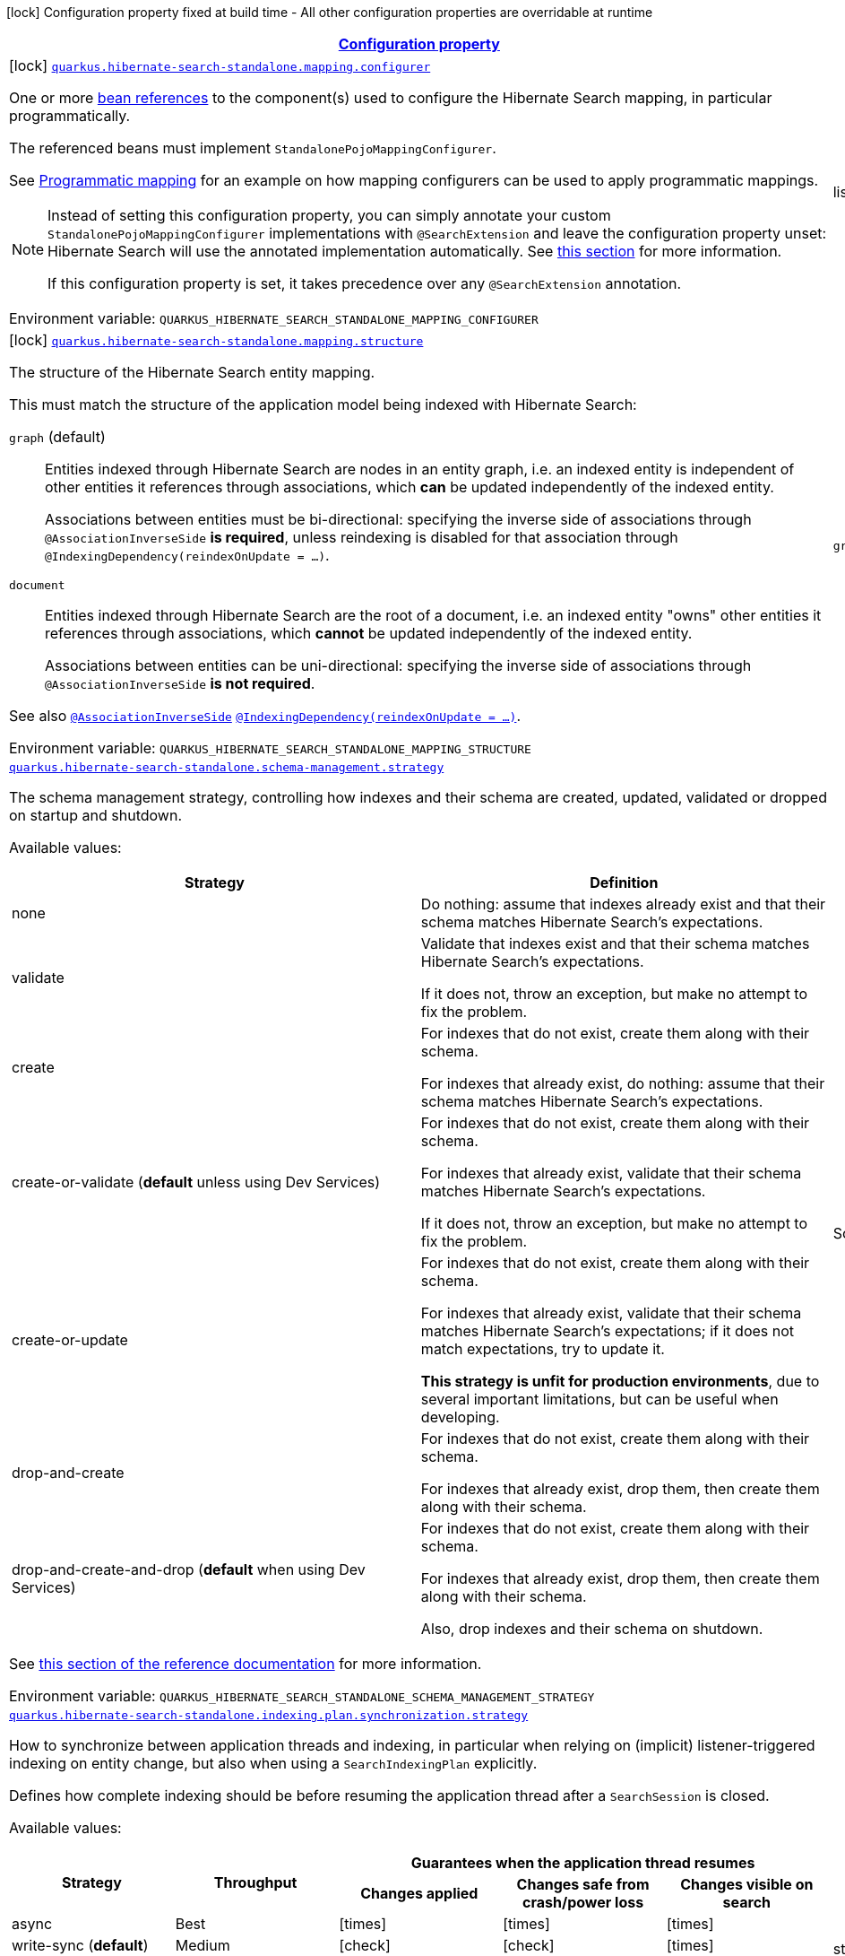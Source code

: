 
:summaryTableId: quarkus-hibernate-search-standalone-elasticsearch-general-config-items
[.configuration-legend]
icon:lock[title=Fixed at build time] Configuration property fixed at build time - All other configuration properties are overridable at runtime
[.configuration-reference, cols="80,.^10,.^10"]
|===

h|[[quarkus-hibernate-search-standalone-elasticsearch-general-config-items_configuration]]link:#quarkus-hibernate-search-standalone-elasticsearch-general-config-items_configuration[Configuration property]

h|Type
h|Default

a|icon:lock[title=Fixed at build time] [[quarkus-hibernate-search-standalone-elasticsearch-general-config-items_quarkus-hibernate-search-standalone-mapping-configurer]]`link:#quarkus-hibernate-search-standalone-elasticsearch-general-config-items_quarkus-hibernate-search-standalone-mapping-configurer[quarkus.hibernate-search-standalone.mapping.configurer]`


[.description]
--
One or more xref:hibernate-search-standalone-elasticsearch.adoc#bean-reference-note-anchor[bean references]
to the component(s) used to configure the Hibernate Search mapping,
in particular programmatically.

The referenced beans must implement `StandalonePojoMappingConfigurer`.

See xref:hibernate-search-standalone-elasticsearch.adoc#programmatic-mapping[Programmatic mapping] for an example
on how mapping configurers can be used to apply programmatic mappings.

[NOTE]
====
Instead of setting this configuration property,
you can simply annotate your custom `StandalonePojoMappingConfigurer` implementations with `@SearchExtension`
and leave the configuration property unset: Hibernate Search will use the annotated implementation automatically.
See xref:hibernate-search-standalone-elasticsearch.adoc#plugging-in-custom-components[this section]
for more information.

If this configuration property is set, it takes precedence over any `@SearchExtension` annotation.
====

ifdef::add-copy-button-to-env-var[]
Environment variable: env_var_with_copy_button:+++QUARKUS_HIBERNATE_SEARCH_STANDALONE_MAPPING_CONFIGURER+++[]
endif::add-copy-button-to-env-var[]
ifndef::add-copy-button-to-env-var[]
Environment variable: `+++QUARKUS_HIBERNATE_SEARCH_STANDALONE_MAPPING_CONFIGURER+++`
endif::add-copy-button-to-env-var[]
--|list of string 
|


a|icon:lock[title=Fixed at build time] [[quarkus-hibernate-search-standalone-elasticsearch-general-config-items_quarkus-hibernate-search-standalone-mapping-structure]]`link:#quarkus-hibernate-search-standalone-elasticsearch-general-config-items_quarkus-hibernate-search-standalone-mapping-structure[quarkus.hibernate-search-standalone.mapping.structure]`


[.description]
--
The structure of the Hibernate Search entity mapping.

This must match the structure of the application model being indexed with Hibernate Search:

`graph` (default)::
Entities indexed through Hibernate Search are nodes in an entity graph,
i.e. an indexed entity is independent of other entities it references through associations,
which *can* be updated independently of the indexed entity.
+
Associations between entities must be bi-directional:
specifying the inverse side of associations through `@AssociationInverseSide` *is required*,
unless reindexing is disabled for that association through `@IndexingDependency(reindexOnUpdate = ...)`.
`document`::
Entities indexed through Hibernate Search are the root of a document,
i.e. an indexed entity "owns" other entities it references through associations,
which *cannot* be updated independently of the indexed entity.
+
Associations between entities can be uni-directional:
specifying the inverse side of associations through `@AssociationInverseSide` *is not required*.

See also link:{hibernate-search-docs-url}#mapping-reindexing-associationinverseside[`@AssociationInverseSide`]
link:{hibernate-search-docs-url}#mapping-reindexing-reindexonupdate[`@IndexingDependency(reindexOnUpdate = ...)`].

ifdef::add-copy-button-to-env-var[]
Environment variable: env_var_with_copy_button:+++QUARKUS_HIBERNATE_SEARCH_STANDALONE_MAPPING_STRUCTURE+++[]
endif::add-copy-button-to-env-var[]
ifndef::add-copy-button-to-env-var[]
Environment variable: `+++QUARKUS_HIBERNATE_SEARCH_STANDALONE_MAPPING_STRUCTURE+++`
endif::add-copy-button-to-env-var[]
-- a|
`graph`, `document` 
|`graph`


a| [[quarkus-hibernate-search-standalone-elasticsearch-general-config-items_quarkus-hibernate-search-standalone-schema-management-strategy]]`link:#quarkus-hibernate-search-standalone-elasticsearch-general-config-items_quarkus-hibernate-search-standalone-schema-management-strategy[quarkus.hibernate-search-standalone.schema-management.strategy]`


[.description]
--
The schema management strategy, controlling how indexes and their schema
are created, updated, validated or dropped on startup and shutdown.

Available values:

[cols=2]
!===
h!Strategy
h!Definition

!none
!Do nothing: assume that indexes already exist and that their schema matches Hibernate Search's expectations.

!validate
!Validate that indexes exist and that their schema matches Hibernate Search's expectations.

If it does not, throw an exception, but make no attempt to fix the problem.

!create
!For indexes that do not exist, create them along with their schema.

For indexes that already exist, do nothing: assume that their schema matches Hibernate Search's expectations.

!create-or-validate (**default** unless using Dev Services)
!For indexes that do not exist, create them along with their schema.

For indexes that already exist, validate that their schema matches Hibernate Search's expectations.

If it does not, throw an exception, but make no attempt to fix the problem.

!create-or-update
!For indexes that do not exist, create them along with their schema.

For indexes that already exist, validate that their schema matches Hibernate Search's expectations;
if it does not match expectations, try to update it.

**This strategy is unfit for production environments**,
due to several important limitations,
but can be useful when developing.

!drop-and-create
!For indexes that do not exist, create them along with their schema.

For indexes that already exist, drop them, then create them along with their schema.

!drop-and-create-and-drop (**default** when using Dev Services)
!For indexes that do not exist, create them along with their schema.

For indexes that already exist, drop them, then create them along with their schema.

Also, drop indexes and their schema on shutdown.
!===

See link:{hibernate-search-docs-url}#schema-management-strategy[this section of the reference documentation]
for more information.

ifdef::add-copy-button-to-env-var[]
Environment variable: env_var_with_copy_button:+++QUARKUS_HIBERNATE_SEARCH_STANDALONE_SCHEMA_MANAGEMENT_STRATEGY+++[]
endif::add-copy-button-to-env-var[]
ifndef::add-copy-button-to-env-var[]
Environment variable: `+++QUARKUS_HIBERNATE_SEARCH_STANDALONE_SCHEMA_MANAGEMENT_STRATEGY+++`
endif::add-copy-button-to-env-var[]
--|SchemaManagementStrategyName 
|`drop-and-create-and-drop when using Dev Services; create-or-validate otherwise`


a| [[quarkus-hibernate-search-standalone-elasticsearch-general-config-items_quarkus-hibernate-search-standalone-indexing-plan-synchronization-strategy]]`link:#quarkus-hibernate-search-standalone-elasticsearch-general-config-items_quarkus-hibernate-search-standalone-indexing-plan-synchronization-strategy[quarkus.hibernate-search-standalone.indexing.plan.synchronization.strategy]`


[.description]
--
How to synchronize between application threads and indexing,
in particular when relying on (implicit) listener-triggered indexing on entity change,
but also when using a `SearchIndexingPlan` explicitly.

Defines how complete indexing should be before resuming the application thread
after a `SearchSession` is closed.

Available values:

[cols=5]
!===
.2+h!Strategy
.2+h!Throughput
3+^h!Guarantees when the application thread resumes

h!Changes applied
h!Changes safe from crash/power loss
h!Changes visible on search

!async
!Best
^!icon:times[role=red]
^!icon:times[role=red]
^!icon:times[role=red]

!write-sync (**default**)
!Medium
^!icon:check[role=lime]
^!icon:check[role=lime]
^!icon:times[role=red]

!read-sync
!Medium to worst
^!icon:check[role=lime]
^!icon:times[role=red]
^!icon:check[role=lime]

!sync
!Worst
^!icon:check[role=lime]
^!icon:check[role=lime]
^!icon:check[role=lime]
!===

This property also accepts a xref:hibernate-search-orm-elasticsearch.adoc#bean-reference-note-anchor[bean reference]
to a custom implementations of `IndexingPlanSynchronizationStrategy`.

See
link:{hibernate-search-docs-url}#indexing-plan-synchronization[this section of the reference documentation]
for more information.

[NOTE]
====
Instead of setting this configuration property,
you can simply annotate your custom `IndexingPlanSynchronizationStrategy` implementation with `@SearchExtension`
and leave the configuration property unset: Hibernate Search will use the annotated implementation automatically.
If this configuration property is set, it takes precedence over any `@SearchExtension` annotation.
====

ifdef::add-copy-button-to-env-var[]
Environment variable: env_var_with_copy_button:+++QUARKUS_HIBERNATE_SEARCH_STANDALONE_INDEXING_PLAN_SYNCHRONIZATION_STRATEGY+++[]
endif::add-copy-button-to-env-var[]
ifndef::add-copy-button-to-env-var[]
Environment variable: `+++QUARKUS_HIBERNATE_SEARCH_STANDALONE_INDEXING_PLAN_SYNCHRONIZATION_STRATEGY+++`
endif::add-copy-button-to-env-var[]
--|string 
|`write-sync`


h|[[quarkus-hibernate-search-standalone-elasticsearch-general-config-items_quarkus-hibernate-search-standalone-backends-configuration-for-backends]]link:#quarkus-hibernate-search-standalone-elasticsearch-general-config-items_quarkus-hibernate-search-standalone-backends-configuration-for-backends[Configuration for backends]

h|Type
h|Default

a|icon:lock[title=Fixed at build time] [[quarkus-hibernate-search-standalone-elasticsearch-general-config-items_quarkus-hibernate-search-standalone-elasticsearch-version]]`link:#quarkus-hibernate-search-standalone-elasticsearch-general-config-items_quarkus-hibernate-search-standalone-elasticsearch-version[quarkus.hibernate-search-standalone.elasticsearch.version]`

`link:#quarkus-hibernate-search-standalone-elasticsearch-general-config-items_quarkus-hibernate-search-standalone-elasticsearch-version[quarkus.hibernate-search-standalone.elasticsearch."backend-name".version]`


[.description]
--
The version of Elasticsearch used in the cluster.

As the schema is generated without a connection to the server, this item is mandatory.

It doesn't have to be the exact version (it can be `7` or `7.1` for instance) but it has to be sufficiently precise
to choose a model dialect (the one used to generate the schema) compatible with the protocol dialect (the one used
to communicate with Elasticsearch).

There's no rule of thumb here as it depends on the schema incompatibilities introduced by Elasticsearch versions. In
any case, if there is a problem, you will have an error when Hibernate Search tries to connect to the cluster.

ifdef::add-copy-button-to-env-var[]
Environment variable: env_var_with_copy_button:+++QUARKUS_HIBERNATE_SEARCH_STANDALONE_ELASTICSEARCH_VERSION+++[]
endif::add-copy-button-to-env-var[]
ifndef::add-copy-button-to-env-var[]
Environment variable: `+++QUARKUS_HIBERNATE_SEARCH_STANDALONE_ELASTICSEARCH_VERSION+++`
endif::add-copy-button-to-env-var[]
--|ElasticsearchVersion 
|


a|icon:lock[title=Fixed at build time] [[quarkus-hibernate-search-standalone-elasticsearch-general-config-items_quarkus-hibernate-search-standalone-elasticsearch-layout-strategy]]`link:#quarkus-hibernate-search-standalone-elasticsearch-general-config-items_quarkus-hibernate-search-standalone-elasticsearch-layout-strategy[quarkus.hibernate-search-standalone.elasticsearch.layout.strategy]`

`link:#quarkus-hibernate-search-standalone-elasticsearch-general-config-items_quarkus-hibernate-search-standalone-elasticsearch-layout-strategy[quarkus.hibernate-search-standalone.elasticsearch."backend-name".layout.strategy]`


[.description]
--
A xref:hibernate-search-standalone-elasticsearch.adoc#bean-reference-note-anchor[bean reference] to the component
used to configure the Elasticsearch layout: index names, index aliases, ...

The referenced bean must implement `IndexLayoutStrategy`.

Available built-in implementations:

`simple`::
The default, future-proof strategy: if the index name in Hibernate Search is `myIndex`,
this strategy will create an index named `myindex-000001`, an alias for write operations named `myindex-write`,
and an alias for read operations named `myindex-read`.
`no-alias`::
A strategy without index aliases, mostly useful on legacy clusters:
if the index name in Hibernate Search is `myIndex`,
this strategy will create an index named `myindex`, and will not use any alias.

See
link:{hibernate-search-docs-url}#backend-elasticsearch-indexlayout[this section of the reference documentation]
for more information.

[NOTE]
====
Instead of setting this configuration property,
you can simply annotate your custom `IndexLayoutStrategy` implementation with `@SearchExtension`
and leave the configuration property unset: Hibernate Search will use the annotated implementation automatically.
See xref:hibernate-search-standalone-elasticsearch.adoc#plugging-in-custom-components[this section]
for more information.

If this configuration property is set, it takes precedence over any `@SearchExtension` annotation.
====

ifdef::add-copy-button-to-env-var[]
Environment variable: env_var_with_copy_button:+++QUARKUS_HIBERNATE_SEARCH_STANDALONE_ELASTICSEARCH_LAYOUT_STRATEGY+++[]
endif::add-copy-button-to-env-var[]
ifndef::add-copy-button-to-env-var[]
Environment variable: `+++QUARKUS_HIBERNATE_SEARCH_STANDALONE_ELASTICSEARCH_LAYOUT_STRATEGY+++`
endif::add-copy-button-to-env-var[]
--|string 
|


a|icon:lock[title=Fixed at build time] [[quarkus-hibernate-search-standalone-elasticsearch-general-config-items_quarkus-hibernate-search-standalone-elasticsearch-schema-management-settings-file]]`link:#quarkus-hibernate-search-standalone-elasticsearch-general-config-items_quarkus-hibernate-search-standalone-elasticsearch-schema-management-settings-file[quarkus.hibernate-search-standalone.elasticsearch.schema-management.settings-file]`

`link:#quarkus-hibernate-search-standalone-elasticsearch-general-config-items_quarkus-hibernate-search-standalone-elasticsearch-schema-management-settings-file[quarkus.hibernate-search-standalone.elasticsearch."backend-name".schema-management.settings-file]`


[.description]
--
Path to a file in the classpath holding custom index settings to be included in the index definition
when creating an Elasticsearch index.

The provided settings will be merged with those generated by Hibernate Search, including analyzer definitions.
When analysis is configured both through an analysis configurer and these custom settings, the behavior is undefined;
it should not be relied upon.

See link:{hibernate-search-docs-url}#backend-elasticsearch-configuration-index-settings[this section of the reference documentation]
for more information.

ifdef::add-copy-button-to-env-var[]
Environment variable: env_var_with_copy_button:+++QUARKUS_HIBERNATE_SEARCH_STANDALONE_ELASTICSEARCH_SCHEMA_MANAGEMENT_SETTINGS_FILE+++[]
endif::add-copy-button-to-env-var[]
ifndef::add-copy-button-to-env-var[]
Environment variable: `+++QUARKUS_HIBERNATE_SEARCH_STANDALONE_ELASTICSEARCH_SCHEMA_MANAGEMENT_SETTINGS_FILE+++`
endif::add-copy-button-to-env-var[]
--|string 
|


a|icon:lock[title=Fixed at build time] [[quarkus-hibernate-search-standalone-elasticsearch-general-config-items_quarkus-hibernate-search-standalone-elasticsearch-schema-management-mapping-file]]`link:#quarkus-hibernate-search-standalone-elasticsearch-general-config-items_quarkus-hibernate-search-standalone-elasticsearch-schema-management-mapping-file[quarkus.hibernate-search-standalone.elasticsearch.schema-management.mapping-file]`

`link:#quarkus-hibernate-search-standalone-elasticsearch-general-config-items_quarkus-hibernate-search-standalone-elasticsearch-schema-management-mapping-file[quarkus.hibernate-search-standalone.elasticsearch."backend-name".schema-management.mapping-file]`


[.description]
--
Path to a file in the classpath holding a custom index mapping to be included in the index definition
when creating an Elasticsearch index.

The file does not need to (and generally shouldn't) contain the full mapping:
Hibernate Search will automatically inject missing properties (index fields) in the given mapping.

See link:{hibernate-search-docs-url}#backend-elasticsearch-mapping-custom[this section of the reference documentation]
for more information.

ifdef::add-copy-button-to-env-var[]
Environment variable: env_var_with_copy_button:+++QUARKUS_HIBERNATE_SEARCH_STANDALONE_ELASTICSEARCH_SCHEMA_MANAGEMENT_MAPPING_FILE+++[]
endif::add-copy-button-to-env-var[]
ifndef::add-copy-button-to-env-var[]
Environment variable: `+++QUARKUS_HIBERNATE_SEARCH_STANDALONE_ELASTICSEARCH_SCHEMA_MANAGEMENT_MAPPING_FILE+++`
endif::add-copy-button-to-env-var[]
--|string 
|


a|icon:lock[title=Fixed at build time] [[quarkus-hibernate-search-standalone-elasticsearch-general-config-items_quarkus-hibernate-search-standalone-elasticsearch-analysis-configurer]]`link:#quarkus-hibernate-search-standalone-elasticsearch-general-config-items_quarkus-hibernate-search-standalone-elasticsearch-analysis-configurer[quarkus.hibernate-search-standalone.elasticsearch.analysis.configurer]`

`link:#quarkus-hibernate-search-standalone-elasticsearch-general-config-items_quarkus-hibernate-search-standalone-elasticsearch-analysis-configurer[quarkus.hibernate-search-standalone.elasticsearch."backend-name".analysis.configurer]`


[.description]
--
One or more xref:hibernate-search-standalone-elasticsearch.adoc#bean-reference-note-anchor[bean references]
to the component(s) used to configure full text analysis (e.g. analyzers, normalizers).

The referenced beans must implement `ElasticsearchAnalysisConfigurer`.

See xref:hibernate-search-standalone-elasticsearch.adoc#analysis-configurer[Setting up the analyzers] for more
information.

[NOTE]
====
Instead of setting this configuration property,
you can simply annotate your custom `ElasticsearchAnalysisConfigurer` implementations with `@SearchExtension`
and leave the configuration property unset: Hibernate Search will use the annotated implementation automatically.
See xref:hibernate-search-standalone-elasticsearch.adoc#plugging-in-custom-components[this section]
for more information.

If this configuration property is set, it takes precedence over any `@SearchExtension` annotation.
====

ifdef::add-copy-button-to-env-var[]
Environment variable: env_var_with_copy_button:+++QUARKUS_HIBERNATE_SEARCH_STANDALONE_ELASTICSEARCH_ANALYSIS_CONFIGURER+++[]
endif::add-copy-button-to-env-var[]
ifndef::add-copy-button-to-env-var[]
Environment variable: `+++QUARKUS_HIBERNATE_SEARCH_STANDALONE_ELASTICSEARCH_ANALYSIS_CONFIGURER+++`
endif::add-copy-button-to-env-var[]
--|list of string 
|


a| [[quarkus-hibernate-search-standalone-elasticsearch-general-config-items_quarkus-hibernate-search-standalone-elasticsearch-hosts]]`link:#quarkus-hibernate-search-standalone-elasticsearch-general-config-items_quarkus-hibernate-search-standalone-elasticsearch-hosts[quarkus.hibernate-search-standalone.elasticsearch.hosts]`

`link:#quarkus-hibernate-search-standalone-elasticsearch-general-config-items_quarkus-hibernate-search-standalone-elasticsearch-hosts[quarkus.hibernate-search-standalone.elasticsearch."backend-name".hosts]`


[.description]
--
The list of hosts of the Elasticsearch servers.

ifdef::add-copy-button-to-env-var[]
Environment variable: env_var_with_copy_button:+++QUARKUS_HIBERNATE_SEARCH_STANDALONE_ELASTICSEARCH_HOSTS+++[]
endif::add-copy-button-to-env-var[]
ifndef::add-copy-button-to-env-var[]
Environment variable: `+++QUARKUS_HIBERNATE_SEARCH_STANDALONE_ELASTICSEARCH_HOSTS+++`
endif::add-copy-button-to-env-var[]
--|list of string 
|`localhost:9200`


a| [[quarkus-hibernate-search-standalone-elasticsearch-general-config-items_quarkus-hibernate-search-standalone-elasticsearch-protocol]]`link:#quarkus-hibernate-search-standalone-elasticsearch-general-config-items_quarkus-hibernate-search-standalone-elasticsearch-protocol[quarkus.hibernate-search-standalone.elasticsearch.protocol]`

`link:#quarkus-hibernate-search-standalone-elasticsearch-general-config-items_quarkus-hibernate-search-standalone-elasticsearch-protocol[quarkus.hibernate-search-standalone.elasticsearch."backend-name".protocol]`


[.description]
--
The protocol to use when contacting Elasticsearch servers. Set to "https" to enable SSL/TLS.

ifdef::add-copy-button-to-env-var[]
Environment variable: env_var_with_copy_button:+++QUARKUS_HIBERNATE_SEARCH_STANDALONE_ELASTICSEARCH_PROTOCOL+++[]
endif::add-copy-button-to-env-var[]
ifndef::add-copy-button-to-env-var[]
Environment variable: `+++QUARKUS_HIBERNATE_SEARCH_STANDALONE_ELASTICSEARCH_PROTOCOL+++`
endif::add-copy-button-to-env-var[]
-- a|
`http`, `https` 
|`http`


a| [[quarkus-hibernate-search-standalone-elasticsearch-general-config-items_quarkus-hibernate-search-standalone-elasticsearch-username]]`link:#quarkus-hibernate-search-standalone-elasticsearch-general-config-items_quarkus-hibernate-search-standalone-elasticsearch-username[quarkus.hibernate-search-standalone.elasticsearch.username]`

`link:#quarkus-hibernate-search-standalone-elasticsearch-general-config-items_quarkus-hibernate-search-standalone-elasticsearch-username[quarkus.hibernate-search-standalone.elasticsearch."backend-name".username]`


[.description]
--
The username used for authentication.

ifdef::add-copy-button-to-env-var[]
Environment variable: env_var_with_copy_button:+++QUARKUS_HIBERNATE_SEARCH_STANDALONE_ELASTICSEARCH_USERNAME+++[]
endif::add-copy-button-to-env-var[]
ifndef::add-copy-button-to-env-var[]
Environment variable: `+++QUARKUS_HIBERNATE_SEARCH_STANDALONE_ELASTICSEARCH_USERNAME+++`
endif::add-copy-button-to-env-var[]
--|string 
|


a| [[quarkus-hibernate-search-standalone-elasticsearch-general-config-items_quarkus-hibernate-search-standalone-elasticsearch-password]]`link:#quarkus-hibernate-search-standalone-elasticsearch-general-config-items_quarkus-hibernate-search-standalone-elasticsearch-password[quarkus.hibernate-search-standalone.elasticsearch.password]`

`link:#quarkus-hibernate-search-standalone-elasticsearch-general-config-items_quarkus-hibernate-search-standalone-elasticsearch-password[quarkus.hibernate-search-standalone.elasticsearch."backend-name".password]`


[.description]
--
The password used for authentication.

ifdef::add-copy-button-to-env-var[]
Environment variable: env_var_with_copy_button:+++QUARKUS_HIBERNATE_SEARCH_STANDALONE_ELASTICSEARCH_PASSWORD+++[]
endif::add-copy-button-to-env-var[]
ifndef::add-copy-button-to-env-var[]
Environment variable: `+++QUARKUS_HIBERNATE_SEARCH_STANDALONE_ELASTICSEARCH_PASSWORD+++`
endif::add-copy-button-to-env-var[]
--|string 
|


a| [[quarkus-hibernate-search-standalone-elasticsearch-general-config-items_quarkus-hibernate-search-standalone-elasticsearch-connection-timeout]]`link:#quarkus-hibernate-search-standalone-elasticsearch-general-config-items_quarkus-hibernate-search-standalone-elasticsearch-connection-timeout[quarkus.hibernate-search-standalone.elasticsearch.connection-timeout]`

`link:#quarkus-hibernate-search-standalone-elasticsearch-general-config-items_quarkus-hibernate-search-standalone-elasticsearch-connection-timeout[quarkus.hibernate-search-standalone.elasticsearch."backend-name".connection-timeout]`


[.description]
--
The timeout when establishing a connection to an Elasticsearch server.

ifdef::add-copy-button-to-env-var[]
Environment variable: env_var_with_copy_button:+++QUARKUS_HIBERNATE_SEARCH_STANDALONE_ELASTICSEARCH_CONNECTION_TIMEOUT+++[]
endif::add-copy-button-to-env-var[]
ifndef::add-copy-button-to-env-var[]
Environment variable: `+++QUARKUS_HIBERNATE_SEARCH_STANDALONE_ELASTICSEARCH_CONNECTION_TIMEOUT+++`
endif::add-copy-button-to-env-var[]
--|link:https://docs.oracle.com/javase/8/docs/api/java/time/Duration.html[Duration]
  link:#duration-note-anchor-{summaryTableId}[icon:question-circle[title=More information about the Duration format]]
|`1S`


a| [[quarkus-hibernate-search-standalone-elasticsearch-general-config-items_quarkus-hibernate-search-standalone-elasticsearch-read-timeout]]`link:#quarkus-hibernate-search-standalone-elasticsearch-general-config-items_quarkus-hibernate-search-standalone-elasticsearch-read-timeout[quarkus.hibernate-search-standalone.elasticsearch.read-timeout]`

`link:#quarkus-hibernate-search-standalone-elasticsearch-general-config-items_quarkus-hibernate-search-standalone-elasticsearch-read-timeout[quarkus.hibernate-search-standalone.elasticsearch."backend-name".read-timeout]`


[.description]
--
The timeout when reading responses from an Elasticsearch server.

ifdef::add-copy-button-to-env-var[]
Environment variable: env_var_with_copy_button:+++QUARKUS_HIBERNATE_SEARCH_STANDALONE_ELASTICSEARCH_READ_TIMEOUT+++[]
endif::add-copy-button-to-env-var[]
ifndef::add-copy-button-to-env-var[]
Environment variable: `+++QUARKUS_HIBERNATE_SEARCH_STANDALONE_ELASTICSEARCH_READ_TIMEOUT+++`
endif::add-copy-button-to-env-var[]
--|link:https://docs.oracle.com/javase/8/docs/api/java/time/Duration.html[Duration]
  link:#duration-note-anchor-{summaryTableId}[icon:question-circle[title=More information about the Duration format]]
|`30S`


a| [[quarkus-hibernate-search-standalone-elasticsearch-general-config-items_quarkus-hibernate-search-standalone-elasticsearch-request-timeout]]`link:#quarkus-hibernate-search-standalone-elasticsearch-general-config-items_quarkus-hibernate-search-standalone-elasticsearch-request-timeout[quarkus.hibernate-search-standalone.elasticsearch.request-timeout]`

`link:#quarkus-hibernate-search-standalone-elasticsearch-general-config-items_quarkus-hibernate-search-standalone-elasticsearch-request-timeout[quarkus.hibernate-search-standalone.elasticsearch."backend-name".request-timeout]`


[.description]
--
The timeout when executing a request to an Elasticsearch server.

This includes the time needed to wait for a connection to be available,
send the request and read the response.

ifdef::add-copy-button-to-env-var[]
Environment variable: env_var_with_copy_button:+++QUARKUS_HIBERNATE_SEARCH_STANDALONE_ELASTICSEARCH_REQUEST_TIMEOUT+++[]
endif::add-copy-button-to-env-var[]
ifndef::add-copy-button-to-env-var[]
Environment variable: `+++QUARKUS_HIBERNATE_SEARCH_STANDALONE_ELASTICSEARCH_REQUEST_TIMEOUT+++`
endif::add-copy-button-to-env-var[]
--|link:https://docs.oracle.com/javase/8/docs/api/java/time/Duration.html[Duration]
  link:#duration-note-anchor-{summaryTableId}[icon:question-circle[title=More information about the Duration format]]
|


a| [[quarkus-hibernate-search-standalone-elasticsearch-general-config-items_quarkus-hibernate-search-standalone-elasticsearch-max-connections]]`link:#quarkus-hibernate-search-standalone-elasticsearch-general-config-items_quarkus-hibernate-search-standalone-elasticsearch-max-connections[quarkus.hibernate-search-standalone.elasticsearch.max-connections]`

`link:#quarkus-hibernate-search-standalone-elasticsearch-general-config-items_quarkus-hibernate-search-standalone-elasticsearch-max-connections[quarkus.hibernate-search-standalone.elasticsearch."backend-name".max-connections]`


[.description]
--
The maximum number of connections to all the Elasticsearch servers.

ifdef::add-copy-button-to-env-var[]
Environment variable: env_var_with_copy_button:+++QUARKUS_HIBERNATE_SEARCH_STANDALONE_ELASTICSEARCH_MAX_CONNECTIONS+++[]
endif::add-copy-button-to-env-var[]
ifndef::add-copy-button-to-env-var[]
Environment variable: `+++QUARKUS_HIBERNATE_SEARCH_STANDALONE_ELASTICSEARCH_MAX_CONNECTIONS+++`
endif::add-copy-button-to-env-var[]
--|int 
|`20`


a| [[quarkus-hibernate-search-standalone-elasticsearch-general-config-items_quarkus-hibernate-search-standalone-elasticsearch-max-connections-per-route]]`link:#quarkus-hibernate-search-standalone-elasticsearch-general-config-items_quarkus-hibernate-search-standalone-elasticsearch-max-connections-per-route[quarkus.hibernate-search-standalone.elasticsearch.max-connections-per-route]`

`link:#quarkus-hibernate-search-standalone-elasticsearch-general-config-items_quarkus-hibernate-search-standalone-elasticsearch-max-connections-per-route[quarkus.hibernate-search-standalone.elasticsearch."backend-name".max-connections-per-route]`


[.description]
--
The maximum number of connections per Elasticsearch server.

ifdef::add-copy-button-to-env-var[]
Environment variable: env_var_with_copy_button:+++QUARKUS_HIBERNATE_SEARCH_STANDALONE_ELASTICSEARCH_MAX_CONNECTIONS_PER_ROUTE+++[]
endif::add-copy-button-to-env-var[]
ifndef::add-copy-button-to-env-var[]
Environment variable: `+++QUARKUS_HIBERNATE_SEARCH_STANDALONE_ELASTICSEARCH_MAX_CONNECTIONS_PER_ROUTE+++`
endif::add-copy-button-to-env-var[]
--|int 
|`10`


a| [[quarkus-hibernate-search-standalone-elasticsearch-general-config-items_quarkus-hibernate-search-standalone-elasticsearch-discovery-enabled]]`link:#quarkus-hibernate-search-standalone-elasticsearch-general-config-items_quarkus-hibernate-search-standalone-elasticsearch-discovery-enabled[quarkus.hibernate-search-standalone.elasticsearch.discovery.enabled]`

`link:#quarkus-hibernate-search-standalone-elasticsearch-general-config-items_quarkus-hibernate-search-standalone-elasticsearch-discovery-enabled[quarkus.hibernate-search-standalone.elasticsearch."backend-name".discovery.enabled]`


[.description]
--
Defines if automatic discovery is enabled.

ifdef::add-copy-button-to-env-var[]
Environment variable: env_var_with_copy_button:+++QUARKUS_HIBERNATE_SEARCH_STANDALONE_ELASTICSEARCH_DISCOVERY_ENABLED+++[]
endif::add-copy-button-to-env-var[]
ifndef::add-copy-button-to-env-var[]
Environment variable: `+++QUARKUS_HIBERNATE_SEARCH_STANDALONE_ELASTICSEARCH_DISCOVERY_ENABLED+++`
endif::add-copy-button-to-env-var[]
--|boolean 
|`false`


a| [[quarkus-hibernate-search-standalone-elasticsearch-general-config-items_quarkus-hibernate-search-standalone-elasticsearch-discovery-refresh-interval]]`link:#quarkus-hibernate-search-standalone-elasticsearch-general-config-items_quarkus-hibernate-search-standalone-elasticsearch-discovery-refresh-interval[quarkus.hibernate-search-standalone.elasticsearch.discovery.refresh-interval]`

`link:#quarkus-hibernate-search-standalone-elasticsearch-general-config-items_quarkus-hibernate-search-standalone-elasticsearch-discovery-refresh-interval[quarkus.hibernate-search-standalone.elasticsearch."backend-name".discovery.refresh-interval]`


[.description]
--
Refresh interval of the node list.

ifdef::add-copy-button-to-env-var[]
Environment variable: env_var_with_copy_button:+++QUARKUS_HIBERNATE_SEARCH_STANDALONE_ELASTICSEARCH_DISCOVERY_REFRESH_INTERVAL+++[]
endif::add-copy-button-to-env-var[]
ifndef::add-copy-button-to-env-var[]
Environment variable: `+++QUARKUS_HIBERNATE_SEARCH_STANDALONE_ELASTICSEARCH_DISCOVERY_REFRESH_INTERVAL+++`
endif::add-copy-button-to-env-var[]
--|link:https://docs.oracle.com/javase/8/docs/api/java/time/Duration.html[Duration]
  link:#duration-note-anchor-{summaryTableId}[icon:question-circle[title=More information about the Duration format]]
|`10S`


a| [[quarkus-hibernate-search-standalone-elasticsearch-general-config-items_quarkus-hibernate-search-standalone-elasticsearch-thread-pool-size]]`link:#quarkus-hibernate-search-standalone-elasticsearch-general-config-items_quarkus-hibernate-search-standalone-elasticsearch-thread-pool-size[quarkus.hibernate-search-standalone.elasticsearch.thread-pool.size]`

`link:#quarkus-hibernate-search-standalone-elasticsearch-general-config-items_quarkus-hibernate-search-standalone-elasticsearch-thread-pool-size[quarkus.hibernate-search-standalone.elasticsearch."backend-name".thread-pool.size]`


[.description]
--
The size of the thread pool assigned to the backend.

Note that number is **per backend**, not per index.
Adding more indexes will not add more threads.

As all operations happening in this thread-pool are non-blocking,
raising its size above the number of processor cores available to the JVM will not bring noticeable performance
benefit.
The only reason to alter this setting would be to reduce the number of threads;
for example, in an application with a single index with a single indexing queue,
running on a machine with 64 processor cores,
you might want to bring down the number of threads.

Defaults to the number of processor cores available to the JVM on startup.

ifdef::add-copy-button-to-env-var[]
Environment variable: env_var_with_copy_button:+++QUARKUS_HIBERNATE_SEARCH_STANDALONE_ELASTICSEARCH_THREAD_POOL_SIZE+++[]
endif::add-copy-button-to-env-var[]
ifndef::add-copy-button-to-env-var[]
Environment variable: `+++QUARKUS_HIBERNATE_SEARCH_STANDALONE_ELASTICSEARCH_THREAD_POOL_SIZE+++`
endif::add-copy-button-to-env-var[]
--|int 
|


a| [[quarkus-hibernate-search-standalone-elasticsearch-general-config-items_quarkus-hibernate-search-standalone-elasticsearch-query-shard-failure-ignore]]`link:#quarkus-hibernate-search-standalone-elasticsearch-general-config-items_quarkus-hibernate-search-standalone-elasticsearch-query-shard-failure-ignore[quarkus.hibernate-search-standalone.elasticsearch.query.shard-failure.ignore]`

`link:#quarkus-hibernate-search-standalone-elasticsearch-general-config-items_quarkus-hibernate-search-standalone-elasticsearch-query-shard-failure-ignore[quarkus.hibernate-search-standalone.elasticsearch."backend-name".query.shard-failure.ignore]`


[.description]
--
Whether partial shard failures are ignored (`true`) or lead to Hibernate Search throwing an exception (`false`).

ifdef::add-copy-button-to-env-var[]
Environment variable: env_var_with_copy_button:+++QUARKUS_HIBERNATE_SEARCH_STANDALONE_ELASTICSEARCH_QUERY_SHARD_FAILURE_IGNORE+++[]
endif::add-copy-button-to-env-var[]
ifndef::add-copy-button-to-env-var[]
Environment variable: `+++QUARKUS_HIBERNATE_SEARCH_STANDALONE_ELASTICSEARCH_QUERY_SHARD_FAILURE_IGNORE+++`
endif::add-copy-button-to-env-var[]
--|boolean 
|`false`


a| [[quarkus-hibernate-search-standalone-elasticsearch-general-config-items_quarkus-hibernate-search-standalone-elasticsearch-version-check-enabled]]`link:#quarkus-hibernate-search-standalone-elasticsearch-general-config-items_quarkus-hibernate-search-standalone-elasticsearch-version-check-enabled[quarkus.hibernate-search-standalone.elasticsearch.version-check.enabled]`

`link:#quarkus-hibernate-search-standalone-elasticsearch-general-config-items_quarkus-hibernate-search-standalone-elasticsearch-version-check-enabled[quarkus.hibernate-search-standalone.elasticsearch."backend-name".version-check.enabled]`


[.description]
--
Whether Hibernate Search should check the version of the Elasticsearch cluster on startup.

Set to `false` if the Elasticsearch cluster may not be available on startup.

ifdef::add-copy-button-to-env-var[]
Environment variable: env_var_with_copy_button:+++QUARKUS_HIBERNATE_SEARCH_STANDALONE_ELASTICSEARCH_VERSION_CHECK_ENABLED+++[]
endif::add-copy-button-to-env-var[]
ifndef::add-copy-button-to-env-var[]
Environment variable: `+++QUARKUS_HIBERNATE_SEARCH_STANDALONE_ELASTICSEARCH_VERSION_CHECK_ENABLED+++`
endif::add-copy-button-to-env-var[]
--|boolean 
|`true`


a| [[quarkus-hibernate-search-standalone-elasticsearch-general-config-items_quarkus-hibernate-search-standalone-elasticsearch-schema-management-required-status]]`link:#quarkus-hibernate-search-standalone-elasticsearch-general-config-items_quarkus-hibernate-search-standalone-elasticsearch-schema-management-required-status[quarkus.hibernate-search-standalone.elasticsearch.schema-management.required-status]`

`link:#quarkus-hibernate-search-standalone-elasticsearch-general-config-items_quarkus-hibernate-search-standalone-elasticsearch-schema-management-required-status[quarkus.hibernate-search-standalone.elasticsearch."backend-name".schema-management.required-status]`


[.description]
--
The minimal https://www.elastic.co/guide/en/elasticsearch/reference/7.17/cluster-health.html[Elasticsearch cluster
status] required on startup.

ifdef::add-copy-button-to-env-var[]
Environment variable: env_var_with_copy_button:+++QUARKUS_HIBERNATE_SEARCH_STANDALONE_ELASTICSEARCH_SCHEMA_MANAGEMENT_REQUIRED_STATUS+++[]
endif::add-copy-button-to-env-var[]
ifndef::add-copy-button-to-env-var[]
Environment variable: `+++QUARKUS_HIBERNATE_SEARCH_STANDALONE_ELASTICSEARCH_SCHEMA_MANAGEMENT_REQUIRED_STATUS+++`
endif::add-copy-button-to-env-var[]
-- a|
`green`, `yellow`, `red` 
|`yellow`


a| [[quarkus-hibernate-search-standalone-elasticsearch-general-config-items_quarkus-hibernate-search-standalone-elasticsearch-schema-management-required-status-wait-timeout]]`link:#quarkus-hibernate-search-standalone-elasticsearch-general-config-items_quarkus-hibernate-search-standalone-elasticsearch-schema-management-required-status-wait-timeout[quarkus.hibernate-search-standalone.elasticsearch.schema-management.required-status-wait-timeout]`

`link:#quarkus-hibernate-search-standalone-elasticsearch-general-config-items_quarkus-hibernate-search-standalone-elasticsearch-schema-management-required-status-wait-timeout[quarkus.hibernate-search-standalone.elasticsearch."backend-name".schema-management.required-status-wait-timeout]`


[.description]
--
How long we should wait for the status before failing the bootstrap.

ifdef::add-copy-button-to-env-var[]
Environment variable: env_var_with_copy_button:+++QUARKUS_HIBERNATE_SEARCH_STANDALONE_ELASTICSEARCH_SCHEMA_MANAGEMENT_REQUIRED_STATUS_WAIT_TIMEOUT+++[]
endif::add-copy-button-to-env-var[]
ifndef::add-copy-button-to-env-var[]
Environment variable: `+++QUARKUS_HIBERNATE_SEARCH_STANDALONE_ELASTICSEARCH_SCHEMA_MANAGEMENT_REQUIRED_STATUS_WAIT_TIMEOUT+++`
endif::add-copy-button-to-env-var[]
--|link:https://docs.oracle.com/javase/8/docs/api/java/time/Duration.html[Duration]
  link:#duration-note-anchor-{summaryTableId}[icon:question-circle[title=More information about the Duration format]]
|`10S`


a| [[quarkus-hibernate-search-standalone-elasticsearch-general-config-items_quarkus-hibernate-search-standalone-elasticsearch-indexing-queue-count]]`link:#quarkus-hibernate-search-standalone-elasticsearch-general-config-items_quarkus-hibernate-search-standalone-elasticsearch-indexing-queue-count[quarkus.hibernate-search-standalone.elasticsearch.indexing.queue-count]`

`link:#quarkus-hibernate-search-standalone-elasticsearch-general-config-items_quarkus-hibernate-search-standalone-elasticsearch-indexing-queue-count[quarkus.hibernate-search-standalone.elasticsearch."backend-name".indexing.queue-count]`


[.description]
--
The number of indexing queues assigned to each index.

Higher values will lead to more connections being used in parallel,
which may lead to higher indexing throughput,
but incurs a risk of overloading Elasticsearch,
i.e. of overflowing its HTTP request buffers and tripping
https://www.elastic.co/guide/en/elasticsearch/reference/7.9/circuit-breaker.html[circuit breakers],
leading to Elasticsearch giving up on some request and resulting in indexing failures.

ifdef::add-copy-button-to-env-var[]
Environment variable: env_var_with_copy_button:+++QUARKUS_HIBERNATE_SEARCH_STANDALONE_ELASTICSEARCH_INDEXING_QUEUE_COUNT+++[]
endif::add-copy-button-to-env-var[]
ifndef::add-copy-button-to-env-var[]
Environment variable: `+++QUARKUS_HIBERNATE_SEARCH_STANDALONE_ELASTICSEARCH_INDEXING_QUEUE_COUNT+++`
endif::add-copy-button-to-env-var[]
--|int 
|`10`


a| [[quarkus-hibernate-search-standalone-elasticsearch-general-config-items_quarkus-hibernate-search-standalone-elasticsearch-indexing-queue-size]]`link:#quarkus-hibernate-search-standalone-elasticsearch-general-config-items_quarkus-hibernate-search-standalone-elasticsearch-indexing-queue-size[quarkus.hibernate-search-standalone.elasticsearch.indexing.queue-size]`

`link:#quarkus-hibernate-search-standalone-elasticsearch-general-config-items_quarkus-hibernate-search-standalone-elasticsearch-indexing-queue-size[quarkus.hibernate-search-standalone.elasticsearch."backend-name".indexing.queue-size]`


[.description]
--
The size of indexing queues.

Lower values may lead to lower memory usage, especially if there are many queues,
but values that are too low will reduce the likeliness of reaching the max bulk size
and increase the likeliness of application threads blocking because the queue is full,
which may lead to lower indexing throughput.

ifdef::add-copy-button-to-env-var[]
Environment variable: env_var_with_copy_button:+++QUARKUS_HIBERNATE_SEARCH_STANDALONE_ELASTICSEARCH_INDEXING_QUEUE_SIZE+++[]
endif::add-copy-button-to-env-var[]
ifndef::add-copy-button-to-env-var[]
Environment variable: `+++QUARKUS_HIBERNATE_SEARCH_STANDALONE_ELASTICSEARCH_INDEXING_QUEUE_SIZE+++`
endif::add-copy-button-to-env-var[]
--|int 
|`1000`


a| [[quarkus-hibernate-search-standalone-elasticsearch-general-config-items_quarkus-hibernate-search-standalone-elasticsearch-indexing-max-bulk-size]]`link:#quarkus-hibernate-search-standalone-elasticsearch-general-config-items_quarkus-hibernate-search-standalone-elasticsearch-indexing-max-bulk-size[quarkus.hibernate-search-standalone.elasticsearch.indexing.max-bulk-size]`

`link:#quarkus-hibernate-search-standalone-elasticsearch-general-config-items_quarkus-hibernate-search-standalone-elasticsearch-indexing-max-bulk-size[quarkus.hibernate-search-standalone.elasticsearch."backend-name".indexing.max-bulk-size]`


[.description]
--
The maximum size of bulk requests created when processing indexing queues.

Higher values will lead to more documents being sent in each HTTP request sent to Elasticsearch,
which may lead to higher indexing throughput,
but incurs a risk of overloading Elasticsearch,
i.e. of overflowing its HTTP request buffers and tripping
https://www.elastic.co/guide/en/elasticsearch/reference/7.9/circuit-breaker.html[circuit breakers],
leading to Elasticsearch giving up on some request and resulting in indexing failures.

Note that raising this number above the queue size has no effect,
as bulks cannot include more requests than are contained in the queue.

ifdef::add-copy-button-to-env-var[]
Environment variable: env_var_with_copy_button:+++QUARKUS_HIBERNATE_SEARCH_STANDALONE_ELASTICSEARCH_INDEXING_MAX_BULK_SIZE+++[]
endif::add-copy-button-to-env-var[]
ifndef::add-copy-button-to-env-var[]
Environment variable: `+++QUARKUS_HIBERNATE_SEARCH_STANDALONE_ELASTICSEARCH_INDEXING_MAX_BULK_SIZE+++`
endif::add-copy-button-to-env-var[]
--|int 
|`100`


h|[[quarkus-hibernate-search-standalone-elasticsearch-general-config-items_quarkus-hibernate-search-standalone-elasticsearch-indexes-per-index-configuration-overrides]]link:#quarkus-hibernate-search-standalone-elasticsearch-general-config-items_quarkus-hibernate-search-standalone-elasticsearch-indexes-per-index-configuration-overrides[Per-index configuration overrides]

h|Type
h|Default

a|icon:lock[title=Fixed at build time] [[quarkus-hibernate-search-standalone-elasticsearch-general-config-items_quarkus-hibernate-search-standalone-elasticsearch-indexes-index-name-schema-management-settings-file]]`link:#quarkus-hibernate-search-standalone-elasticsearch-general-config-items_quarkus-hibernate-search-standalone-elasticsearch-indexes-index-name-schema-management-settings-file[quarkus.hibernate-search-standalone.elasticsearch.indexes."index-name".schema-management.settings-file]`

`link:#quarkus-hibernate-search-standalone-elasticsearch-general-config-items_quarkus-hibernate-search-standalone-elasticsearch-indexes-index-name-schema-management-settings-file[quarkus.hibernate-search-standalone.elasticsearch."backend-name".indexes."index-name".schema-management.settings-file]`


[.description]
--
Path to a file in the classpath holding custom index settings to be included in the index definition
when creating an Elasticsearch index.

The provided settings will be merged with those generated by Hibernate Search, including analyzer definitions.
When analysis is configured both through an analysis configurer and these custom settings, the behavior is undefined;
it should not be relied upon.

See link:{hibernate-search-docs-url}#backend-elasticsearch-configuration-index-settings[this section of the reference documentation]
for more information.

ifdef::add-copy-button-to-env-var[]
Environment variable: env_var_with_copy_button:+++QUARKUS_HIBERNATE_SEARCH_STANDALONE_ELASTICSEARCH_INDEXES__INDEX_NAME__SCHEMA_MANAGEMENT_SETTINGS_FILE+++[]
endif::add-copy-button-to-env-var[]
ifndef::add-copy-button-to-env-var[]
Environment variable: `+++QUARKUS_HIBERNATE_SEARCH_STANDALONE_ELASTICSEARCH_INDEXES__INDEX_NAME__SCHEMA_MANAGEMENT_SETTINGS_FILE+++`
endif::add-copy-button-to-env-var[]
--|string 
|


a|icon:lock[title=Fixed at build time] [[quarkus-hibernate-search-standalone-elasticsearch-general-config-items_quarkus-hibernate-search-standalone-elasticsearch-indexes-index-name-schema-management-mapping-file]]`link:#quarkus-hibernate-search-standalone-elasticsearch-general-config-items_quarkus-hibernate-search-standalone-elasticsearch-indexes-index-name-schema-management-mapping-file[quarkus.hibernate-search-standalone.elasticsearch.indexes."index-name".schema-management.mapping-file]`

`link:#quarkus-hibernate-search-standalone-elasticsearch-general-config-items_quarkus-hibernate-search-standalone-elasticsearch-indexes-index-name-schema-management-mapping-file[quarkus.hibernate-search-standalone.elasticsearch."backend-name".indexes."index-name".schema-management.mapping-file]`


[.description]
--
Path to a file in the classpath holding a custom index mapping to be included in the index definition
when creating an Elasticsearch index.

The file does not need to (and generally shouldn't) contain the full mapping:
Hibernate Search will automatically inject missing properties (index fields) in the given mapping.

See link:{hibernate-search-docs-url}#backend-elasticsearch-mapping-custom[this section of the reference documentation]
for more information.

ifdef::add-copy-button-to-env-var[]
Environment variable: env_var_with_copy_button:+++QUARKUS_HIBERNATE_SEARCH_STANDALONE_ELASTICSEARCH_INDEXES__INDEX_NAME__SCHEMA_MANAGEMENT_MAPPING_FILE+++[]
endif::add-copy-button-to-env-var[]
ifndef::add-copy-button-to-env-var[]
Environment variable: `+++QUARKUS_HIBERNATE_SEARCH_STANDALONE_ELASTICSEARCH_INDEXES__INDEX_NAME__SCHEMA_MANAGEMENT_MAPPING_FILE+++`
endif::add-copy-button-to-env-var[]
--|string 
|


a|icon:lock[title=Fixed at build time] [[quarkus-hibernate-search-standalone-elasticsearch-general-config-items_quarkus-hibernate-search-standalone-elasticsearch-indexes-index-name-analysis-configurer]]`link:#quarkus-hibernate-search-standalone-elasticsearch-general-config-items_quarkus-hibernate-search-standalone-elasticsearch-indexes-index-name-analysis-configurer[quarkus.hibernate-search-standalone.elasticsearch.indexes."index-name".analysis.configurer]`

`link:#quarkus-hibernate-search-standalone-elasticsearch-general-config-items_quarkus-hibernate-search-standalone-elasticsearch-indexes-index-name-analysis-configurer[quarkus.hibernate-search-standalone.elasticsearch."backend-name".indexes."index-name".analysis.configurer]`


[.description]
--
One or more xref:hibernate-search-standalone-elasticsearch.adoc#bean-reference-note-anchor[bean references]
to the component(s) used to configure full text analysis (e.g. analyzers, normalizers).

The referenced beans must implement `ElasticsearchAnalysisConfigurer`.

See xref:hibernate-search-standalone-elasticsearch.adoc#analysis-configurer[Setting up the analyzers] for more
information.

[NOTE]
====
Instead of setting this configuration property,
you can simply annotate your custom `ElasticsearchAnalysisConfigurer` implementations with `@SearchExtension`
and leave the configuration property unset: Hibernate Search will use the annotated implementation automatically.
See xref:hibernate-search-standalone-elasticsearch.adoc#plugging-in-custom-components[this section]
for more information.

If this configuration property is set, it takes precedence over any `@SearchExtension` annotation.
====

ifdef::add-copy-button-to-env-var[]
Environment variable: env_var_with_copy_button:+++QUARKUS_HIBERNATE_SEARCH_STANDALONE_ELASTICSEARCH_INDEXES__INDEX_NAME__ANALYSIS_CONFIGURER+++[]
endif::add-copy-button-to-env-var[]
ifndef::add-copy-button-to-env-var[]
Environment variable: `+++QUARKUS_HIBERNATE_SEARCH_STANDALONE_ELASTICSEARCH_INDEXES__INDEX_NAME__ANALYSIS_CONFIGURER+++`
endif::add-copy-button-to-env-var[]
--|list of string 
|


a| [[quarkus-hibernate-search-standalone-elasticsearch-general-config-items_quarkus-hibernate-search-standalone-elasticsearch-indexes-index-name-schema-management-required-status]]`link:#quarkus-hibernate-search-standalone-elasticsearch-general-config-items_quarkus-hibernate-search-standalone-elasticsearch-indexes-index-name-schema-management-required-status[quarkus.hibernate-search-standalone.elasticsearch.indexes."index-name".schema-management.required-status]`

`link:#quarkus-hibernate-search-standalone-elasticsearch-general-config-items_quarkus-hibernate-search-standalone-elasticsearch-indexes-index-name-schema-management-required-status[quarkus.hibernate-search-standalone.elasticsearch."backend-name".indexes."index-name".schema-management.required-status]`


[.description]
--
The minimal https://www.elastic.co/guide/en/elasticsearch/reference/7.17/cluster-health.html[Elasticsearch cluster
status] required on startup.

ifdef::add-copy-button-to-env-var[]
Environment variable: env_var_with_copy_button:+++QUARKUS_HIBERNATE_SEARCH_STANDALONE_ELASTICSEARCH_INDEXES__INDEX_NAME__SCHEMA_MANAGEMENT_REQUIRED_STATUS+++[]
endif::add-copy-button-to-env-var[]
ifndef::add-copy-button-to-env-var[]
Environment variable: `+++QUARKUS_HIBERNATE_SEARCH_STANDALONE_ELASTICSEARCH_INDEXES__INDEX_NAME__SCHEMA_MANAGEMENT_REQUIRED_STATUS+++`
endif::add-copy-button-to-env-var[]
-- a|
`green`, `yellow`, `red` 
|`yellow`


a| [[quarkus-hibernate-search-standalone-elasticsearch-general-config-items_quarkus-hibernate-search-standalone-elasticsearch-indexes-index-name-schema-management-required-status-wait-timeout]]`link:#quarkus-hibernate-search-standalone-elasticsearch-general-config-items_quarkus-hibernate-search-standalone-elasticsearch-indexes-index-name-schema-management-required-status-wait-timeout[quarkus.hibernate-search-standalone.elasticsearch.indexes."index-name".schema-management.required-status-wait-timeout]`

`link:#quarkus-hibernate-search-standalone-elasticsearch-general-config-items_quarkus-hibernate-search-standalone-elasticsearch-indexes-index-name-schema-management-required-status-wait-timeout[quarkus.hibernate-search-standalone.elasticsearch."backend-name".indexes."index-name".schema-management.required-status-wait-timeout]`


[.description]
--
How long we should wait for the status before failing the bootstrap.

ifdef::add-copy-button-to-env-var[]
Environment variable: env_var_with_copy_button:+++QUARKUS_HIBERNATE_SEARCH_STANDALONE_ELASTICSEARCH_INDEXES__INDEX_NAME__SCHEMA_MANAGEMENT_REQUIRED_STATUS_WAIT_TIMEOUT+++[]
endif::add-copy-button-to-env-var[]
ifndef::add-copy-button-to-env-var[]
Environment variable: `+++QUARKUS_HIBERNATE_SEARCH_STANDALONE_ELASTICSEARCH_INDEXES__INDEX_NAME__SCHEMA_MANAGEMENT_REQUIRED_STATUS_WAIT_TIMEOUT+++`
endif::add-copy-button-to-env-var[]
--|link:https://docs.oracle.com/javase/8/docs/api/java/time/Duration.html[Duration]
  link:#duration-note-anchor-{summaryTableId}[icon:question-circle[title=More information about the Duration format]]
|`10S`


a| [[quarkus-hibernate-search-standalone-elasticsearch-general-config-items_quarkus-hibernate-search-standalone-elasticsearch-indexes-index-name-indexing-queue-count]]`link:#quarkus-hibernate-search-standalone-elasticsearch-general-config-items_quarkus-hibernate-search-standalone-elasticsearch-indexes-index-name-indexing-queue-count[quarkus.hibernate-search-standalone.elasticsearch.indexes."index-name".indexing.queue-count]`

`link:#quarkus-hibernate-search-standalone-elasticsearch-general-config-items_quarkus-hibernate-search-standalone-elasticsearch-indexes-index-name-indexing-queue-count[quarkus.hibernate-search-standalone.elasticsearch."backend-name".indexes."index-name".indexing.queue-count]`


[.description]
--
The number of indexing queues assigned to each index.

Higher values will lead to more connections being used in parallel,
which may lead to higher indexing throughput,
but incurs a risk of overloading Elasticsearch,
i.e. of overflowing its HTTP request buffers and tripping
https://www.elastic.co/guide/en/elasticsearch/reference/7.9/circuit-breaker.html[circuit breakers],
leading to Elasticsearch giving up on some request and resulting in indexing failures.

ifdef::add-copy-button-to-env-var[]
Environment variable: env_var_with_copy_button:+++QUARKUS_HIBERNATE_SEARCH_STANDALONE_ELASTICSEARCH_INDEXES__INDEX_NAME__INDEXING_QUEUE_COUNT+++[]
endif::add-copy-button-to-env-var[]
ifndef::add-copy-button-to-env-var[]
Environment variable: `+++QUARKUS_HIBERNATE_SEARCH_STANDALONE_ELASTICSEARCH_INDEXES__INDEX_NAME__INDEXING_QUEUE_COUNT+++`
endif::add-copy-button-to-env-var[]
--|int 
|`10`


a| [[quarkus-hibernate-search-standalone-elasticsearch-general-config-items_quarkus-hibernate-search-standalone-elasticsearch-indexes-index-name-indexing-queue-size]]`link:#quarkus-hibernate-search-standalone-elasticsearch-general-config-items_quarkus-hibernate-search-standalone-elasticsearch-indexes-index-name-indexing-queue-size[quarkus.hibernate-search-standalone.elasticsearch.indexes."index-name".indexing.queue-size]`

`link:#quarkus-hibernate-search-standalone-elasticsearch-general-config-items_quarkus-hibernate-search-standalone-elasticsearch-indexes-index-name-indexing-queue-size[quarkus.hibernate-search-standalone.elasticsearch."backend-name".indexes."index-name".indexing.queue-size]`


[.description]
--
The size of indexing queues.

Lower values may lead to lower memory usage, especially if there are many queues,
but values that are too low will reduce the likeliness of reaching the max bulk size
and increase the likeliness of application threads blocking because the queue is full,
which may lead to lower indexing throughput.

ifdef::add-copy-button-to-env-var[]
Environment variable: env_var_with_copy_button:+++QUARKUS_HIBERNATE_SEARCH_STANDALONE_ELASTICSEARCH_INDEXES__INDEX_NAME__INDEXING_QUEUE_SIZE+++[]
endif::add-copy-button-to-env-var[]
ifndef::add-copy-button-to-env-var[]
Environment variable: `+++QUARKUS_HIBERNATE_SEARCH_STANDALONE_ELASTICSEARCH_INDEXES__INDEX_NAME__INDEXING_QUEUE_SIZE+++`
endif::add-copy-button-to-env-var[]
--|int 
|`1000`


a| [[quarkus-hibernate-search-standalone-elasticsearch-general-config-items_quarkus-hibernate-search-standalone-elasticsearch-indexes-index-name-indexing-max-bulk-size]]`link:#quarkus-hibernate-search-standalone-elasticsearch-general-config-items_quarkus-hibernate-search-standalone-elasticsearch-indexes-index-name-indexing-max-bulk-size[quarkus.hibernate-search-standalone.elasticsearch.indexes."index-name".indexing.max-bulk-size]`

`link:#quarkus-hibernate-search-standalone-elasticsearch-general-config-items_quarkus-hibernate-search-standalone-elasticsearch-indexes-index-name-indexing-max-bulk-size[quarkus.hibernate-search-standalone.elasticsearch."backend-name".indexes."index-name".indexing.max-bulk-size]`


[.description]
--
The maximum size of bulk requests created when processing indexing queues.

Higher values will lead to more documents being sent in each HTTP request sent to Elasticsearch,
which may lead to higher indexing throughput,
but incurs a risk of overloading Elasticsearch,
i.e. of overflowing its HTTP request buffers and tripping
https://www.elastic.co/guide/en/elasticsearch/reference/7.9/circuit-breaker.html[circuit breakers],
leading to Elasticsearch giving up on some request and resulting in indexing failures.

Note that raising this number above the queue size has no effect,
as bulks cannot include more requests than are contained in the queue.

ifdef::add-copy-button-to-env-var[]
Environment variable: env_var_with_copy_button:+++QUARKUS_HIBERNATE_SEARCH_STANDALONE_ELASTICSEARCH_INDEXES__INDEX_NAME__INDEXING_MAX_BULK_SIZE+++[]
endif::add-copy-button-to-env-var[]
ifndef::add-copy-button-to-env-var[]
Environment variable: `+++QUARKUS_HIBERNATE_SEARCH_STANDALONE_ELASTICSEARCH_INDEXES__INDEX_NAME__INDEXING_MAX_BULK_SIZE+++`
endif::add-copy-button-to-env-var[]
--|int 
|`100`

|===
ifndef::no-duration-note[]
[NOTE]
[id='duration-note-anchor-{summaryTableId}']
.About the Duration format
====
To write duration values, use the standard `java.time.Duration` format.
See the link:https://docs.oracle.com/en/java/javase/17/docs/api/java.base/java/time/Duration.html#parse(java.lang.CharSequence)[Duration#parse() Java API documentation] for more information.

You can also use a simplified format, starting with a number:

* If the value is only a number, it represents time in seconds.
* If the value is a number followed by `ms`, it represents time in milliseconds.

In other cases, the simplified format is translated to the `java.time.Duration` format for parsing:

* If the value is a number followed by `h`, `m`, or `s`, it is prefixed with `PT`.
* If the value is a number followed by `d`, it is prefixed with `P`.
====
endif::no-duration-note[]
